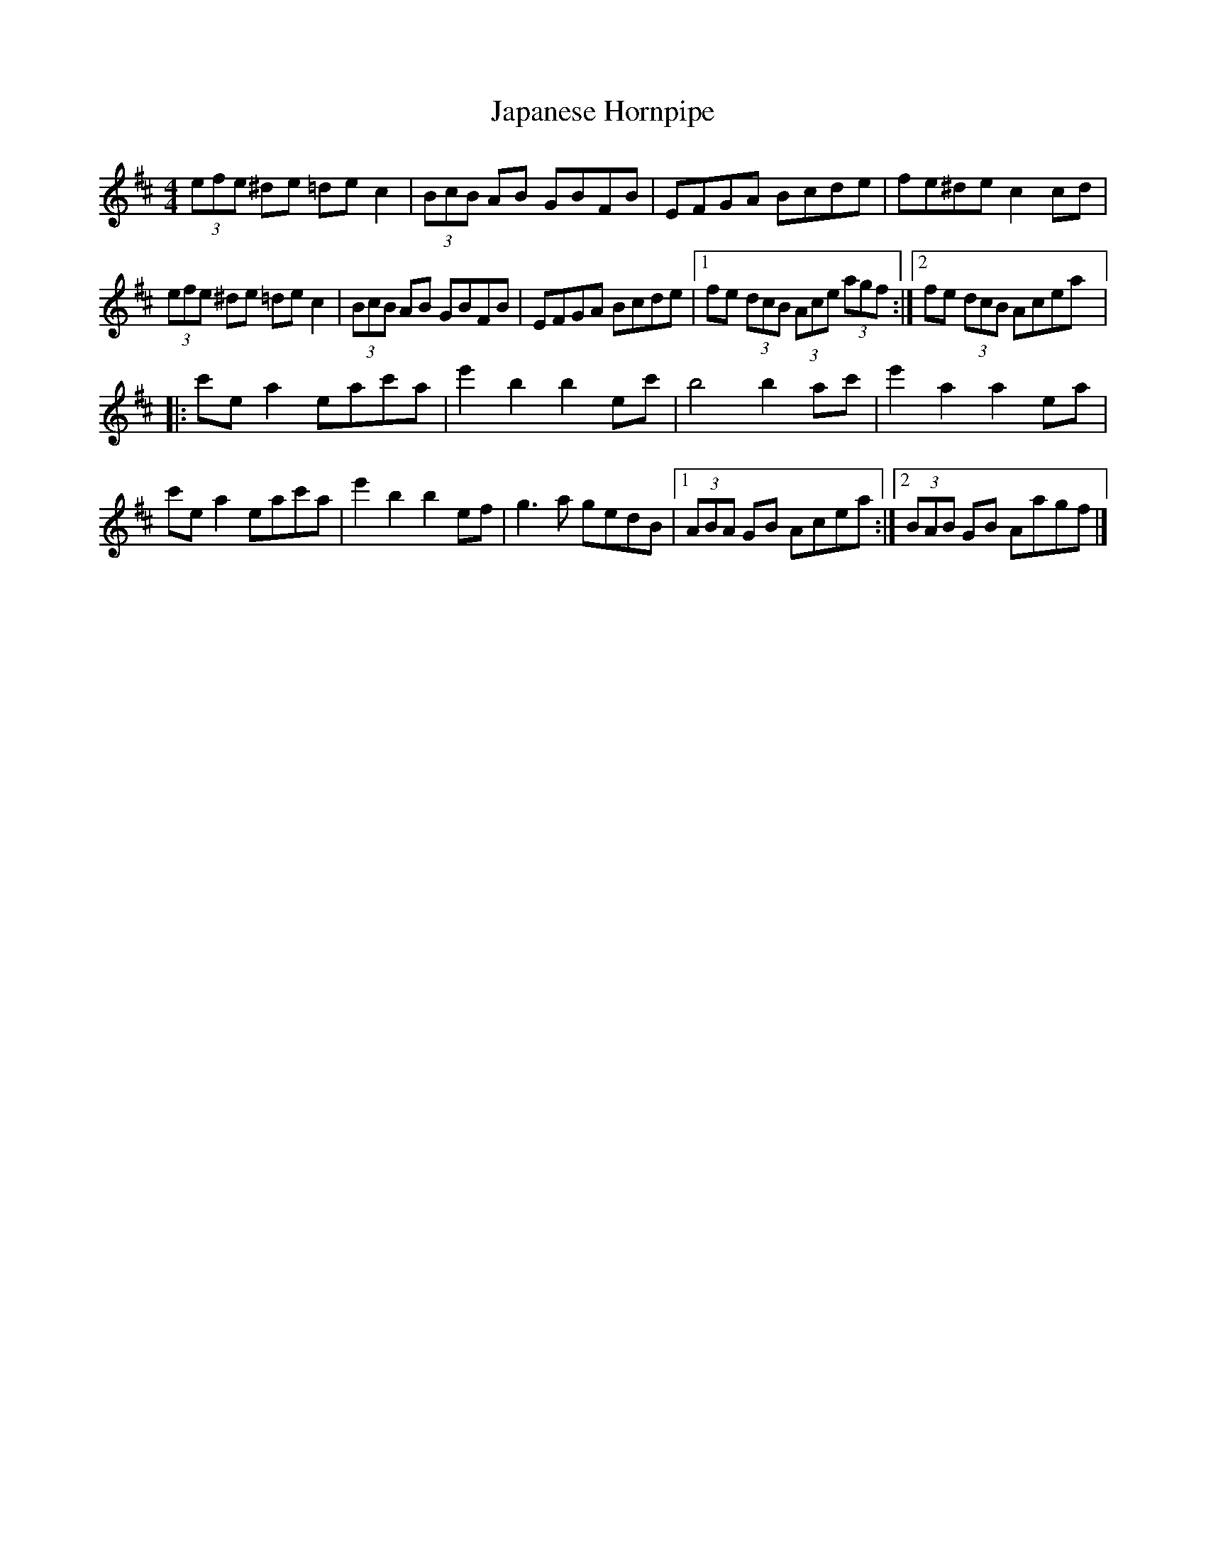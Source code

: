 X:55
T:Japanese Hornpipe
S:Caitlín Nic Gabhann
R:hornpipe
M:4/4
L:1/8
K:D
(3efe ^de =dec2 | (3BcB AB GBFB | EFGA Bcde | fe^de c2cd |
(3efe ^de =dec2 | (3BcB AB GBFB | EFGA Bcde |1 fe (3dcB (3Ace (3agf :|2 fe (3dcB Acea |:
c'ea2 eac'a | e'2b2 b2ec' | b4 b2ac' | e'2a2 a2ea |
c'ea2 eac'a | e'2b2 b2ef| g3a gedB |1 (3ABA GB Acea :|2  (3BAB GB Aagf |]

